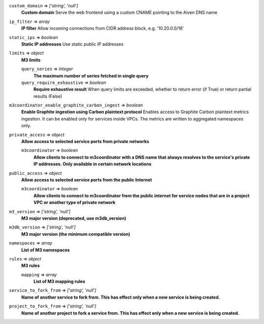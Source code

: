 
``custom_domain`` => *['string', 'null']*
  **Custom domain** Serve the web frontend using a custom CNAME pointing to the Aiven DNS name



``ip_filter`` => *array*
  **IP filter** Allow incoming connections from CIDR address block, e.g. '10.20.0.0/16'



``static_ips`` => *boolean*
  **Static IP addresses** Use static public IP addresses



``limits`` => *object*
  **M3 limits** 

  ``query_series`` => *integer*
    **The maximum number of series fetched in single query** 

  ``query_require_exhaustive`` => *boolean*
    **Require exhaustive result** When query limits are exceeded, whether to return error (if True) or return partial results (False)



``m3coordinator_enable_graphite_carbon_ingest`` => *boolean*
  **Enable Graphite ingestion using Carbon plaintext protocol** Enables access to Graphite Carbon plaintext metrics ingestion. It can be enabled only for services inside VPCs. The metrics are written to aggregated namespaces only.



``private_access`` => *object*
  **Allow access to selected service ports from private networks** 

  ``m3coordinator`` => *boolean*
    **Allow clients to connect to m3coordinator with a DNS name that always resolves to the service's private IP addresses. Only available in certain network locations** 



``public_access`` => *object*
  **Allow access to selected service ports from the public Internet** 

  ``m3coordinator`` => *boolean*
    **Allow clients to connect to m3coordinator from the public internet for service nodes that are in a project VPC or another type of private network** 



``m3_version`` => *['string', 'null']*
  **M3 major version (deprecated, use m3db_version)** 



``m3db_version`` => *['string', 'null']*
  **M3 major version (the minimum compatible version)** 



``namespaces`` => *array*
  **List of M3 namespaces** 



``rules`` => *object*
  **M3 rules** 

  ``mapping`` => *array*
    **List of M3 mapping rules** 



``service_to_fork_from`` => *['string', 'null']*
  **Name of another service to fork from. This has effect only when a new service is being created.** 



``project_to_fork_from`` => *['string', 'null']*
  **Name of another project to fork a service from. This has effect only when a new service is being created.** 



